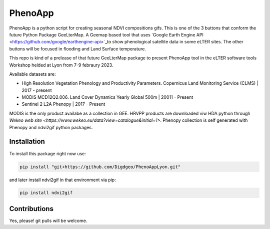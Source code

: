 ==========================
PhenoApp
==========================

PhenoApp is a python script for creating seasonal NDVI compositions
gifs. This is one of the 3 buttons that conform the future Python Package GeeLterMap. A Geemap based tool that uses `Google Earth Engine
API <https://github.com/google/earthengine-api>`_to show phenological satellite data in some eLTER sites. The other buttons will be focused in
flooding and Land Surface temperature.

This repo is kind of a prelease of that future GeeLterMap package to present PhenoApp tool in the eLTER software tools Workshop helded at Lyon from 7-9 febraury 2023.

.. image:: https://i.imgur.com/adxf9l6.png

Available datasets are:

* High Resolution Vegetation Phenology and Productivity Parameters. Copernicus Land Monitoring Service (CLMS) | 2017 - present
* MODIS MCD12Q2.006. Land Cover Dynamics Yearly Global 500m | 20011 - Present
* Sentinel 2 L2A Phenopy | 2017 - Present 

MODIS is the only product availabe as a collection in GEE. HRVPP products are downloaded viw HDA python through `Wekeo web site <https://www.wekeo.eu/data?view=catalogue&initial=1>`.
Phenopy collection is self generated with Phenopy and ndvi2gif python packages.

 

Installation
============


To install this package right now use: 

.. code:: python

  pip install "git+https://github.com/Digdgeo/PhenoAppLyon.git"

and later install ndvi2gif in that environment via pip:

.. code:: python

  pip install ndvi2gif
 


Contributions
=============


Yes, please! git pulls will be welcome.

